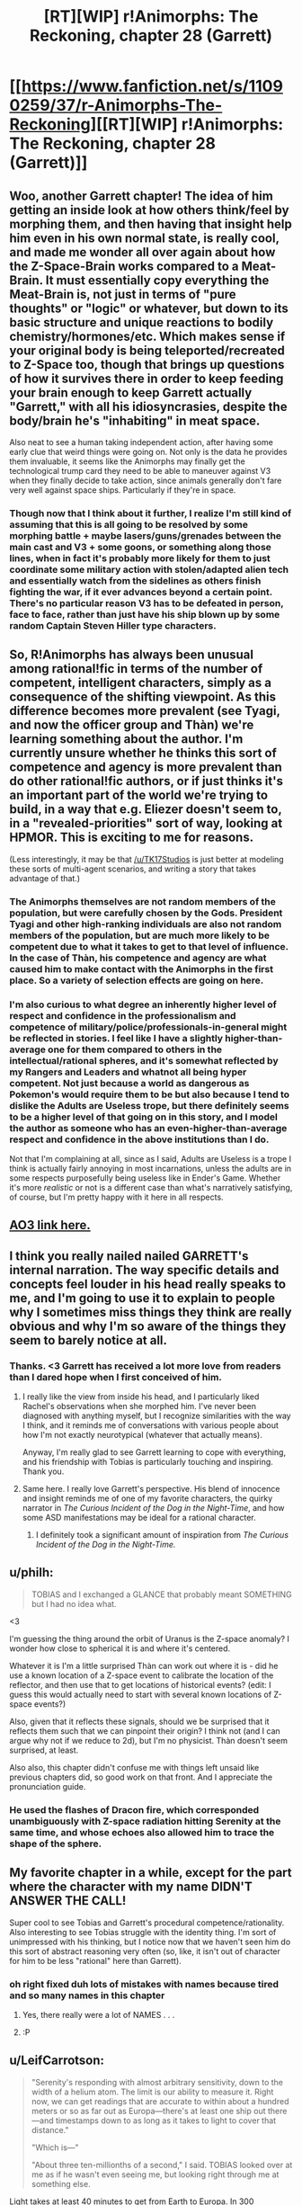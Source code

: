 #+TITLE: [RT][WIP] r!Animorphs: The Reckoning, chapter 28 (Garrett)

* [[https://www.fanfiction.net/s/11090259/37/r-Animorphs-The-Reckoning][[RT][WIP] r!Animorphs: The Reckoning, chapter 28 (Garrett)]]
:PROPERTIES:
:Author: ketura
:Score: 51
:DateUnix: 1497410497.0
:DateShort: 2017-Jun-14
:END:

** Woo, another Garrett chapter! The idea of him getting an inside look at how others think/feel by morphing them, and then having that insight help him even in his own normal state, is really cool, and made me wonder all over again about how the Z-Space-Brain works compared to a Meat-Brain. It must essentially copy everything the Meat-Brain is, not just in terms of "pure thoughts" or "logic" or whatever, but down to its basic structure and unique reactions to bodily chemistry/hormones/etc. Which makes sense if your original body is being teleported/recreated to Z-Space too, though that brings up questions of how it survives there in order to keep feeding your brain enough to keep Garrett actually "Garrett," with all his idiosyncrasies, despite the body/brain he's "inhabiting" in meat space.

Also neat to see a human taking independent action, after having some early clue that weird things were going on. Not only is the data he provides them invaluable, it seems like the Animorphs may finally get the technological trump card they need to be able to maneuver against V3 when they finally decide to take action, since animals generally don't fare very well against space ships. Particularly if they're in space.
:PROPERTIES:
:Author: DaystarEld
:Score: 13
:DateUnix: 1497427305.0
:DateShort: 2017-Jun-14
:END:

*** Though now that I think about it further, I realize I'm still kind of assuming that this is all going to be resolved by some morphing battle + maybe lasers/guns/grenades between the main cast and V3 + some goons, or something along those lines, when in fact it's probably more likely for them to just coordinate some military action with stolen/adapted alien tech and essentially watch from the sidelines as others finish fighting the war, if it ever advances beyond a certain point. There's no particular reason V3 has to be defeated in person, face to face, rather than just have his ship blown up by some random Captain Steven Hiller type characters.
:PROPERTIES:
:Author: DaystarEld
:Score: 6
:DateUnix: 1497466539.0
:DateShort: 2017-Jun-14
:END:


** So, R!Animorphs has always been unusual among rational!fic in terms of the number of competent, intelligent characters, simply as a consequence of the shifting viewpoint. As this difference becomes more prevalent (see Tyagi, and now the officer group and Thàn) we're learning something about the author. I'm currently unsure whether he thinks this sort of competence and agency is more prevalent than do other rational!fic authors, or if just thinks it's an important part of the world we're trying to build, in a way that e.g. Eliezer doesn't seem to, in a "revealed-priorities" sort of way, looking at HPMOR. This is exciting to me for reasons.

(Less interestingly, it may be that [[/u/TK17Studios]] is just better at modeling these sorts of multi-agent scenarios, and writing a story that takes advantage of that.)
:PROPERTIES:
:Author: 4t0m
:Score: 9
:DateUnix: 1497465058.0
:DateShort: 2017-Jun-14
:END:

*** The Animorphs themselves are not random members of the population, but were carefully chosen by the Gods. President Tyagi and other high-ranking individuals are also not random members of the population, but are much more likely to be competent due to what it takes to get to that level of influence. In the case of Thàn, his competence and agency are what caused him to make contact with the Animorphs in the first place. So a variety of selection effects are going on here.
:PROPERTIES:
:Author: LieGroupE8
:Score: 13
:DateUnix: 1497466861.0
:DateShort: 2017-Jun-14
:END:


*** I'm also curious to what degree an inherently higher level of respect and confidence in the professionalism and competence of military/police/professionals-in-general might be reflected in stories. I feel like I have a slightly higher-than-average one for them compared to others in the intellectual/rational spheres, and it's somewhat reflected by my Rangers and Leaders and whatnot all being hyper competent. Not just because a world as dangerous as Pokemon's would require them to be but also because I tend to dislike the Adults are Useless trope, but there definitely seems to be a higher level of that going on in this story, and I model the author as someone who has an even-higher-than-average respect and confidence in the above institutions than I do.

Not that I'm complaining at all, since as I said, Adults are Useless is a trope I think is actually fairly annoying in most incarnations, unless the adults are in some respects purposefully being useless like in Ender's Game. Whether it's more /realistic/ or not is a different case than what's narratively satisfying, of course, but I'm pretty happy with it here in all respects.
:PROPERTIES:
:Author: DaystarEld
:Score: 3
:DateUnix: 1497467071.0
:DateShort: 2017-Jun-14
:END:


** [[http://archiveofourown.org/works/5627803/chapters/24998052][AO3 link here.]]
:PROPERTIES:
:Author: ketura
:Score: 9
:DateUnix: 1497412733.0
:DateShort: 2017-Jun-14
:END:


** I think you really nailed nailed GARRETT's internal narration. The way specific details and concepts feel louder in his head really speaks to me, and I'm going to use it to explain to people why I sometimes miss things they think are really obvious and why I'm so aware of the things they seem to barely notice at all.
:PROPERTIES:
:Author: PrinceofMagnets
:Score: 8
:DateUnix: 1497496657.0
:DateShort: 2017-Jun-15
:END:

*** Thanks. <3 Garrett has received a lot more love from readers than I dared hope when I first conceived of him.
:PROPERTIES:
:Author: TK17Studios
:Score: 6
:DateUnix: 1497499392.0
:DateShort: 2017-Jun-15
:END:

**** I really like the view from inside his head, and I particularly liked Rachel's observations when she morphed him. I've never been diagnosed with anything myself, but I recognize similarities with the way I think, and it reminds me of conversations with various people about how I'm not exactly neurotypical (whatever that actually means).

Anyway, I'm really glad to see Garrett learning to cope with everything, and his friendship with Tobias is particularly touching and inspiring. Thank you.
:PROPERTIES:
:Author: Altoid_Addict
:Score: 5
:DateUnix: 1497540564.0
:DateShort: 2017-Jun-15
:END:


**** Same here. I really love Garrett's perspective. His blend of innocence and insight reminds me of one of my favorite characters, the quirky narrator in /The Curious Incident of the Dog in the Night-Time/, and how some ASD manifestations may be ideal for a rational character.
:PROPERTIES:
:Author: ggrey7
:Score: 1
:DateUnix: 1498318968.0
:DateShort: 2017-Jun-24
:END:

***** I definitely took a significant amount of inspiration from /The Curious Incident of the Dog in the Night-Time./
:PROPERTIES:
:Author: TK17Studios
:Score: 1
:DateUnix: 1498321258.0
:DateShort: 2017-Jun-24
:END:


** u/philh:
#+begin_quote
  TOBIAS and I exchanged a GLANCE that probably meant SOMETHING but I had no idea what.
#+end_quote

<3

I'm guessing the thing around the orbit of Uranus is the Z-space anomaly? I wonder how close to spherical it is and where it's centered.

Whatever it is I'm a little surprised Thàn can work out where it is - did he use a known location of a Z-space event to calibrate the location of the reflector, and then use that to get locations of historical events? (edit: I guess this would actually need to start with several known locations of Z-space events?)

Also, given that it reflects these signals, should we be surprised that it reflects them such that we can pinpoint their origin? I think not (and I can argue why not if we reduce to 2d), but I'm no physicist. Thàn doesn't seem surprised, at least.

Also also, this chapter didn't confuse me with things left unsaid like previous chapters did, so good work on that front. And I appreciate the pronunciation guide.
:PROPERTIES:
:Author: philh
:Score: 7
:DateUnix: 1497454313.0
:DateShort: 2017-Jun-14
:END:

*** He used the flashes of Dracon fire, which corresponded unambiguously with Z-space radiation hitting Serenity at the same time, and whose echoes also allowed him to trace the shape of the sphere.
:PROPERTIES:
:Author: TK17Studios
:Score: 8
:DateUnix: 1497458052.0
:DateShort: 2017-Jun-14
:END:


** My favorite chapter in a while, except for the part where the character with my name DIDN'T ANSWER THE CALL!

Super cool to see Tobias and Garrett's procedural competence/rationality. Also interesting to see Tobias struggle with the identity thing. I'm sort of unimpressed with his thinking, but I notice now that we haven't seen him do this sort of abstract reasoning very often (so, like, it isn't out of character for him to be less "rational" here than Garrett).
:PROPERTIES:
:Author: 4t0m
:Score: 7
:DateUnix: 1497436915.0
:DateShort: 2017-Jun-14
:END:

*** oh right fixed duh lots of mistakes with names because tired and so many names in this chapter
:PROPERTIES:
:Author: TK17Studios
:Score: 3
:DateUnix: 1497444092.0
:DateShort: 2017-Jun-14
:END:

**** Yes, there really were a lot of NAMES . . .
:PROPERTIES:
:Author: throwawayIWGWPC
:Score: 3
:DateUnix: 1497461252.0
:DateShort: 2017-Jun-14
:END:


**** :P
:PROPERTIES:
:Author: 4t0m
:Score: 3
:DateUnix: 1497465216.0
:DateShort: 2017-Jun-14
:END:


** u/LeifCarrotson:
#+begin_quote
  "Serenity's responding with almost arbitrary sensitivity, down to the width of a helium atom. The limit is our ability to measure it. Right now, we can get readings that are accurate to within about a hundred meters or so as far out as Europa---there's at least one ship out there---and timestamps down to as long as it takes to light to cover that distance."

  "Which is---"

  "About three ten-millionths of a second," I said. TOBIAS looked over at me as if he wasn't even seeing me, but looking right through me at something else.
#+end_quote

Light takes at least 40 minutes to get from Earth to Europa. In 300 nanoseconds, light travels some 90 meters. I take it that delay is only due to distance from the sensor to Serenity's​ helium tank? Shouldn't the time delay to Europa factor in there somewhere?
:PROPERTIES:
:Author: LeifCarrotson
:Score: 5
:DateUnix: 1497451421.0
:DateShort: 2017-Jun-14
:END:

*** "that distance" references "about a hundred meters or so."
:PROPERTIES:
:Author: TK17Studios
:Score: 9
:DateUnix: 1497452979.0
:DateShort: 2017-Jun-14
:END:


*** The time delay is present, the 300 ns is just referring to the temporal error bar on events, independent of the delay, which is a known quantity.
:PROPERTIES:
:Score: 3
:DateUnix: 1497580741.0
:DateShort: 2017-Jun-16
:END:


** Alright, great chapter! All the chapters where the Animorphs are on a mission are nerve-wracking, because I expect everything to go horribly wrong at any moment. I scroll down sentence-by-sentence on my iPad, and it's like solo Russian Roulette as to whether everything will explode in the next sentence.

More speculation on technology for this chapter. The first question is: why doesn't Visser 3 have the same capability as Serenity? (If he did, everyone would be dead already). Given the trend of previous responses to questions about tech in this universe, I think I can answer. It seems like the Yeerks just don't have sufficient resources to create and use their best technology, due to their isolation. Even if they did, creating a Z-space radiation detector as accurate as Serenity might just be infeasible unless the detector is extremely stable and buried deep underground, which takes a lot of time and effort. Also, the Yeerks certainly weren't expecting a perfect Z-space sphere around the solar system, and so they didn't have anything prepared on this front.

Visser 3 does have limited Z-space radiation detection ability, though, as we saw in the school. But it probably requires a lot of preparation, and is only sensitive enough to work in a small area. Although he does have the ability to map the Z-space structure of the solar system, using what I assume is a combination of passive radiation detection for large-scale structures and scanning bursts of radiation for smaller-scale structures (I also assume that those devices use the same kind of radiation as what's described in this chapter). Why these detectors are not capable of doing what Serenity does is a bit of a mystery, but ultimately they are probably just not sensitive or isolated enough by comparison.

It looks like the Gods are setting up the Animorphs for one of their classic space missions. Will they team up with Telor and assault Visser 3 [and his secret cloning operation?] on Mars? Anything could happen! Will they make the mistake of bringing David, who, if canon is any indication, will probably try to defect and join Visser 3 in order to survive? And what is this strange caveat to morphing that is facilitating strange events and interventions from the Gods? Find out in [unspecified amount of time later] on r!Animorphs!
:PROPERTIES:
:Author: LieGroupE8
:Score: 5
:DateUnix: 1497464738.0
:DateShort: 2017-Jun-14
:END:

*** One thing that may or may not show up in the text is that Serenity's Z-space detection is "impossible" to the extent that it depends on the spherical barrier, which just ... isn't there in other places. Ax may find out about it and be all "???!??!? that shouldn't /work/ though"
:PROPERTIES:
:Author: TK17Studios
:Score: 10
:DateUnix: 1497474162.0
:DateShort: 2017-Jun-15
:END:


** Note to self: when you post on a Tuesday night instead of a weekend, you get half as many substantive comments (although the substantive comments you /do/ get are just as good as they always are hashtaggrateful).
:PROPERTIES:
:Author: TK17Studios
:Score: 5
:DateUnix: 1497547119.0
:DateShort: 2017-Jun-15
:END:

*** There's something to be said about the frequent updates as well. It's been nearly one a week; no one's /complaining/, but it does mean there's less of a pressure valve.
:PROPERTIES:
:Author: ketura
:Score: 4
:DateUnix: 1497548610.0
:DateShort: 2017-Jun-15
:END:


*** Also I currently have my hands really full. (week-ends included)
:PROPERTIES:
:Author: CouteauBleu
:Score: 3
:DateUnix: 1497594181.0
:DateShort: 2017-Jun-16
:END:

**** I think at this point you could skip commenting on /four whole updates/ before I started feeling jilted. =P
:PROPERTIES:
:Author: TK17Studios
:Score: 2
:DateUnix: 1497680265.0
:DateShort: 2017-Jun-17
:END:


** So, as far as I know, V3 doesn't have "sleeper agent"/"manchurian candidate" capabilities (or even memory modification capabilities) but the whole "hey, here is some /suspiciously useful/ technology that will provide a massive tactical advantage when the time comes" makes me think Thàn is a plant. But then he passes the morph check and I start to wonder how /I/ would do the sleeper agent thing if I were Visser 3.

I don't know if this works but I /think/ it's consistent with how Yeerks function. A controller with a stasis thermos containing a Yeerk breaks into Thàn's house while he sleeps and infests him (possibly with a injected sedative beforehand). The Yeerk in his head just sits there passively though, like someone in the driver's seat of a car who doesn't touch the controls, so Thàn never notices that he's infected. He then goes to work and whenever an opportunity to nudge him in the right direction with z-space tech arises, the Yeerk whispers in his head. It could probably even distract him when he starts to get suspicious. With another B&E every few nights to swap Yeerks so they don't starve (or possibly "hey that brand of oatmeal looks pretty delicious") this could continue indefinitely.

#+begin_quote
  “And you---you just---you just went out and made this?” TOBIAS spluttered.
#+end_quote

If you have full control of a brain like the Yeerks do, the scariest scenario isn't a hard override where you become a passenger in your own body, it's starting to wonder if your thoughts are actually your own and if you're as alone in your own head as you thought you were.

Please tell me I missed something obvious in previous chapters and I'm wrong about how this works. Would this pass the morph test? Even after the Yeerk leaves the head?
:PROPERTIES:
:Author: mg115ca
:Score: 4
:DateUnix: 1497678183.0
:DateShort: 2017-Jun-17
:END:

*** That would work, as described, provided you actually surmounted the logistical challenge of never-waking-up-the-host-during-your-B&Es.

Neither confirming nor denying, but since I gave some weight to your theory above, here's some counterweight: Thàn (at least as presented) is not just a random individual---note that someone in his position is already more likely than base rates to be smart and agenty, and that if anyone were to catch on to the invasion, you'd /expect/ it to be someone with access to Serenity or similar, and that while you didn't /see/ Tobias and Garrett doing ten or fifteen different morph batches a day for ten days straight, filtering through ten thousand people to get 1000+ recruits, remember that it was only /then/ that they connected with him, and even then it was indirect and required an introduction (because Thàn was telling his trusted allies that he was on the lookout for the resistance).
:PROPERTIES:
:Author: TK17Studios
:Score: 2
:DateUnix: 1497680129.0
:DateShort: 2017-Jun-17
:END:

**** u/mg115ca:
#+begin_quote
  Thàn (at least as presented) is not just a random individual---note that someone in his position is already more likely than base rates to be smart and agenty, and that if anyone were to catch on to the invasion, you'd expect it to be someone with access to Serenity or similar, <snip>
#+end_quote

Oh agreed and acknowledged absolutely. The problem is that most of the factors that make him capable of deducing this on his own just mean he's a good target that would be easier to nudge onto this particular line of research without him noticing since it requires less nudging. This hypothesis is less "Thàn is a +witch+ spy! BURN HIM!" and more "Hmmmm, we don't have enough data do come to any solid conclusions, but it's something to keep in mind as the story progresses." The bit about him just /happening/ to be in Tobias' and Garret's path is admittedly a big weakness of this theory. Nothing stops V3 from attempting this on multiple fronts, limited only by how common the quantum physics experiment in question is. I'd say a bigger weakness is that this presumes that V3 is deliberately counterplaying around the morph test, which requires him to currently be aware of it's use (I don't think he is. Most of these chapters I only read once, with long breaks in between so I might be forgetting something). Also, this requires V3 (or someone who works for him) to have come up with the idea for a device which A] only works due to the weird and mysterious Z-space barrier which B] only exists around Sol (so the device only works here) and the device C] has to be buildable using rare but not too rare earth tech so that D] they can "nudge" someone into discovering it themselves without overt influence, and finally E] they decide the best use of this isn't "Track and locate the Animorphs" or "Determine who they have given morphing ability to, then infest /them/" but is instead "Tempt the Animorphs with it to get someone inside their group." That is just too many things going exactly that particular way for it to be a likely scenario.

Of course, all of this in no way precludes infiltration of non-Thàn individuals as passive watchers with no nudging at all, so even if Thàn is clean, the morph test has a security hole.

Oh and the logistics behind the B&E are probably the easiest part. For the initial break in [[https://gizmodo.com/any-key-you-can-photograph-is-a-key-that-can-be-copied-1522264272][photographs of his keys]] mean you don't need to actually break anything, and some remote activated canisters of knockout gas in the vent along with a pinhole camera to watch to see if he's in bed or even to look for the eye movement indicative of REM sleep (because why not check for REM sleep). The biggest problem is how to "signal" the yeerk to exit the brain without waking the subject. Have them "listen" for the smell of the knockout gas then count to 300? I suppose it depends on how "awake" the yeerk is compared to the host, a morse code tap on the forehead could work if the host is drugged.
:PROPERTIES:
:Author: mg115ca
:Score: 4
:DateUnix: 1497684192.0
:DateShort: 2017-Jun-17
:END:

***** Minor point: Serenity is the only experiment of its kind in the world. I'd say "that Thán knows about," but considering it's Hadron-scale huge & expensive, I don't think anyone could build another on the sly.
:PROPERTIES:
:Author: LazarusRises
:Score: 3
:DateUnix: 1497969538.0
:DateShort: 2017-Jun-20
:END:


** Why are the tetrahedron ships in geosynchronous orbit? geosynchronous orbit only works above the equator. Then again he's detecting them by their active drive emissions so if they were in passive orbit he wouldn't be able to detect them.
:PROPERTIES:
:Author: nathanwe
:Score: 6
:DateUnix: 1497428860.0
:DateShort: 2017-Jun-14
:END:


** Typo Thread
:PROPERTIES:
:Author: throwawayIWGWPC
:Score: 3
:DateUnix: 1497435286.0
:DateShort: 2017-Jun-14
:END:

*** /I'm pretty sure all these Officer Delgados are supposed to be Officer Fowlers. There are more in the story than what I've mentioned here./

--------------

TOBIAS and OFFICER DELGADO had arrived

TOBIAS and OFFICER *FOWLER* had arrived

--------------

THÀN leaned back in his chair, swiveling past OFFICER DELGADO

THÀN leaned back in his chair, swiveling past OFFICER *FOWLER*

--------------

as long as it takes to light to cover that distance

as long as it takes *for* light to cover that distance

--------------

or through Z-space?” asked OFFICER DELGADO.

or through Z-space?” asked OFFICER *FOWLER*.

--------------

Beside him, OFFICER DELGADO was silent

Beside him, OFFICER *FOWLER* was silent
:PROPERTIES:
:Author: throwawayIWGWPC
:Score: 4
:DateUnix: 1497435339.0
:DateShort: 2017-Jun-14
:END:

**** ACK ERK EEK YES CRAP

CRAP

*CRAP*
:PROPERTIES:
:Author: TK17Studios
:Score: 10
:DateUnix: 1497443839.0
:DateShort: 2017-Jun-14
:END:

***** /breathes heavily/

Okay, all fixed. That's what I get for trying to update before proofreading.
:PROPERTIES:
:Author: TK17Studios
:Score: 5
:DateUnix: 1497444501.0
:DateShort: 2017-Jun-14
:END:

****** hahaha
:PROPERTIES:
:Author: throwawayIWGWPC
:Score: 2
:DateUnix: 1497461182.0
:DateShort: 2017-Jun-14
:END:


*** I need everybody's *eyes on for* the next few minutes.

because it didn't make sense to keep *recruit* people if the whole world was about to BLOW UP
:PROPERTIES:
:Author: 4t0m
:Score: 2
:DateUnix: 1497436521.0
:DateShort: 2017-Jun-14
:END:


** Do you have titles for the seven books? And/or places where you'd divide them up?

Considering the changing viewpoints, perhaps one or two pastiche "Megamorph" covers would make more sense?
:PROPERTIES:
:Author: kleind305
:Score: 3
:DateUnix: 1497708793.0
:DateShort: 2017-Jun-17
:END:

*** Not set yet. I tried to break them up after Esplin chapters, but that made the first book like 40 pages, and the second like 60, and the third like 120, and the fourth like 160. =P
:PROPERTIES:
:Author: TK17Studios
:Score: 2
:DateUnix: 1497713982.0
:DateShort: 2017-Jun-17
:END:

**** yeah. I can think of a few story events that serve as natural climax points, but you've kind of got that rolling "worm" thing going on most of the time.

Not as many of the big self-contained plot points (blowing up a supply ship via hawk with gun, pushing kandrona generator out a window, successfully extruding a crocodile, etc), and the ones you do have are structured to drive the plot forward, rather than creating a denouement.
:PROPERTIES:
:Author: kleind305
:Score: 3
:DateUnix: 1497810803.0
:DateShort: 2017-Jun-18
:END:


**** If memory serves the 5th Harry Potter book was around 4x the length of the first. So that's not necessarily a dealbreaker.
:PROPERTIES:
:Author: LazarusRises
:Score: 3
:DateUnix: 1497969671.0
:DateShort: 2017-Jun-20
:END:


** oh no! Another Garret chapter! I get why the author is writing his inner thoughts like he does, but Cheezus is it annoying. I can barely make out what he is thinking, wall of text doesn't help when you cant select it (thanks oba-err Fanfiction.net).

Plotwise speaking I can understand why he chose to hide the truth from team on the basis the Chee might be bribed, but if that was a problem why not go up to Madame President, tell her whats happening and then watch as tax money of US dwarfs any puny sum that Esplin can scrounge up.

I am not sure what to think of the new scientist guy, this seems too convenient to be true, either story wise, or "Author warned they might not win at all" wise, or science wise. I get why he can pick up particle emissions of Z-space activity, but recreating similar events on local scale with out a particle accelerator or some sort of exotic matter is dubious to me. Actual physicist please tell if I am reading this whole thing wrong.

The plot point of having a reflector in Jupiters vicinity to detect echoes of particle emissions, is both convenient and troublesome. Who is hiding there? And how long before Yeerks stumble on to a particle scientist and figure out he can help with tech reproduction?
:PROPERTIES:
:Author: rationalidurr
:Score: 2
:DateUnix: 1497463097.0
:DateShort: 2017-Jun-14
:END:

*** Try reading on Ao3?

The intended interpretation is that the Z-space barrier is what's reflecting things back. Also, I expect that V3 can offer the Chee way more than Tyagi can (such as a whole planet that's a dog paradise).

I think it'd be far more unrealistic if there was literally nobody else who'd picked up on things early on. It's lucky for them that they got somebody agenty and well-placed, but note that the really big contribution is the locator stuff, not the crappy disintegrator rays that are nowhere near as good as even a handheld shredder.
:PROPERTIES:
:Author: TK17Studios
:Score: 5
:DateUnix: 1497463390.0
:DateShort: 2017-Jun-14
:END:

**** Oh yeah, forgot someone always posts an AO3 link right after posting fanfiction link.

V3 is already streched as it is, no way he can outdo a nation/political agrement of all global nations (Tyagi: Pls dont kill or harm dogs, we need it for alien allies to work with us) ok maybe not so easy but still easier than V3 could ever do.

Forgot about the Z anomaly thing. And yeah the locator is miles ahead of any weapon they can, in which case I am not bugged by its existence since exotic particles would be appropriate on exotic tech use. i am bugged at how easy and out of the left field it arrived, and I am bugged at how late it arrived in story once you accept the fact that particle detectors could see whats happening. I guess I am sort of undecided between a "Hard difficulty, no significant help from outside factors" story type and "Global ammount of resources in brainpower being united by a common foe" rational type.
:PROPERTIES:
:Author: rationalidurr
:Score: 5
:DateUnix: 1497558945.0
:DateShort: 2017-Jun-16
:END:


** Finally up to date, which means I can get involved in the comment threads!

First: Many, many thanks for such an incredible story. I've read similar comments previously, but this has snagged me in a way nothing has since HPMOR and then Worm.

A couple of questions:

1. Why do Andalites have verbal names? Yeerks I understand, since their only way to communicate outside the pool is via hosts' mouths, but Andalites would never have a reason (or, outside morph, the ability) to speak an Andalite name aloud. Was this in consideration for non-telepathic species? Or are their long, complex names an attempt to verbalize the thought-ideograms that likely compose native thoughtspeak names?

2. Did the Animorphs really only take two weeks of oatmeal before destroying the factory? I sure hope they stockpiled a bunch more offscreen for Essak and Temrash's sake...

3. What the damn hell is the fake-Andalite body Visser Three used?? At first I assumed he was holding himself halfway between Alloran and a human morph, but that obviously wouldn't work for a bunch of reasons, not least because there's no way he'd give over his real body. Was part of his deal with the Arn that they engineer him a custom body or five?

And finally, the thread I've been waiting to start since I started reading: Munchkinry! How would you hack the near-infinitely hackable morphing power to live forever, attain godhood, etc.?

-Sleep way less frequently. I'm glad we saw this onscreen in this chapter, it's something I've been hoping would be mentioned for a while. Canon says one full night's rest every 4-5 days, but if you're only ever out of morph long enough to get back into it, that's ~180 seconds every ~1.5 hours (to account for extra mass morphed), that's 48 minutes of real-body-time per day. If not sleeping were your goal, you could feasibly go a month without.

-Similarly, this extends your lifespan by a factor of about 30. If you're not constantly morphing this is maybe more like 10. Still damn good.

-Is there a size limit on what you can take into morph? If not, the Animorphs have a pretty damn good kamikaze option--focus on taking i.e. the atmosphere into morph with them, then stay past the (at that mass level negligible) time limit. Obviously at this point all they have to do to destroy the world is nothing... but what if one of them managed to touch V3's ship?

-We've already explored the potential of using human/Andalite morphs for increased processing power. If they ever figure out how to morph a Yeerk (hypothesis: acquiring a full pool?) this is vastly augmented.

I'm pretty sure this story ends with one or more characters reaching godhead, smart money being on Ax or V3 at the moment. All the parts are there, they (and we, if [[/u/TK17Studios]] decides to pull a Big Yud riddle) just have to figure out how to put them together.

Thanks once again for making me think. Great stuff.
:PROPERTIES:
:Author: LazarusRises
:Score: 1
:DateUnix: 1497980351.0
:DateShort: 2017-Jun-20
:END:

*** Thanks for the comment!

1. An attempt to verbalize the thought-ideograms, plus a simple nod to canon because you can't change /too/ much or people give up/riot. Aximili's name is described in r!Animorphs to be the sound of a particular small creature on the Andalite homeworld.

2. They stockpiled enough for two years. Wasn't mentioned on-screen. The assumption was that at that point, the war would be over, or they'd have bigger problems anyway.

3. It was engineered by the Arn, yeah.

4. There's a size limit---eventually, you overwhelm the pocket dimension's power requirements and just die on the spot.
:PROPERTIES:
:Author: TK17Studios
:Score: 3
:DateUnix: 1497989033.0
:DateShort: 2017-Jun-21
:END:

**** Thanks for the answers!

As to point 4: that makes sense. Follow-up question, what happens if someone morph-capable grabs Visser Three and starts morphing him away with the intent of going nothlit, and then he starts morphing too? Does the first one to initiate morph win? Some kind of unknown interference?
:PROPERTIES:
:Author: LazarusRises
:Score: 3
:DateUnix: 1498080445.0
:DateShort: 2017-Jun-22
:END:

***** What actually realistically happens is Visser Three kills the fuck out of them before it becomes a question.
:PROPERTIES:
:Author: TK17Studios
:Score: 2
:DateUnix: 1498087848.0
:DateShort: 2017-Jun-22
:END:

****** Ha, I thought that might be your answer. Still hoping we see a tug-of-morph at some point.
:PROPERTIES:
:Author: LazarusRises
:Score: 2
:DateUnix: 1498089363.0
:DateShort: 2017-Jun-22
:END:
